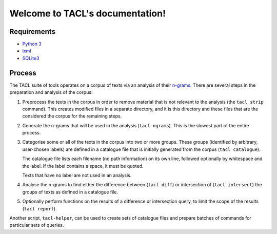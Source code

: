 .. TACL documentation master file, created by
   sphinx-quickstart on Sun Sep 30 19:40:33 2012.
   You can adapt this file completely to your liking, but it should at least
   contain the root `toctree` directive.

Welcome to TACL's documentation!
================================

Requirements
------------

* `Python 3`_
* `lxml`_
* `SQLite3`_

Process
-------

The TACL suite of tools operates on a corpus of texts via an analysis
of their `n-grams`_. There are several steps in the preparation and
analysis of the corpus:

1. Preprocess the texts in the corpus in order to remove material
   that is not relevant to the analysis (the ``tacl strip``
   command). This creates modified files in a separate directory,
   and it is this directory and these files that are the considered
   the corpus for the remaining steps.
2. Generate the n-grams that will be used in the analysis (``tacl
   ngrams``). This is the slowest part of the entire process.
3. Categorise some or all of the texts in the corpus into two or more
   groups. These groups (identified by arbitrary, user-chosen labels)
   are defined in a catalogue file that is initially generated from
   the corpus (``tacl catalogue``).

   The catalogue file lists each filename (no path information) on its
   own line, followed optionally by whitespace and the label. If the
   label contains a space, it must be quoted.

   Texts that have no label are not used in an analysis.
4. Analyse the n-grams to find either the difference between (``tacl
   diff``) or intersection of (``tacl intersect``) the groups of texts
   as defined in a catalogue file.
5. Optionally perform functions on the results of a difference or
   intersection query, to limit the scope of the results (``tacl
   report``).

Another script, ``tacl-helper``, can be used to create sets of
catalogue files and prepare batches of commands for particular sets of
queries.


.. _Python 3: http://www.python.org/
.. _lxml: http://lxml.de/
.. _SQLite3: http://www.sqlite.org/
.. _n-grams: http://en.wikipedia.org/wiki/N-gram
